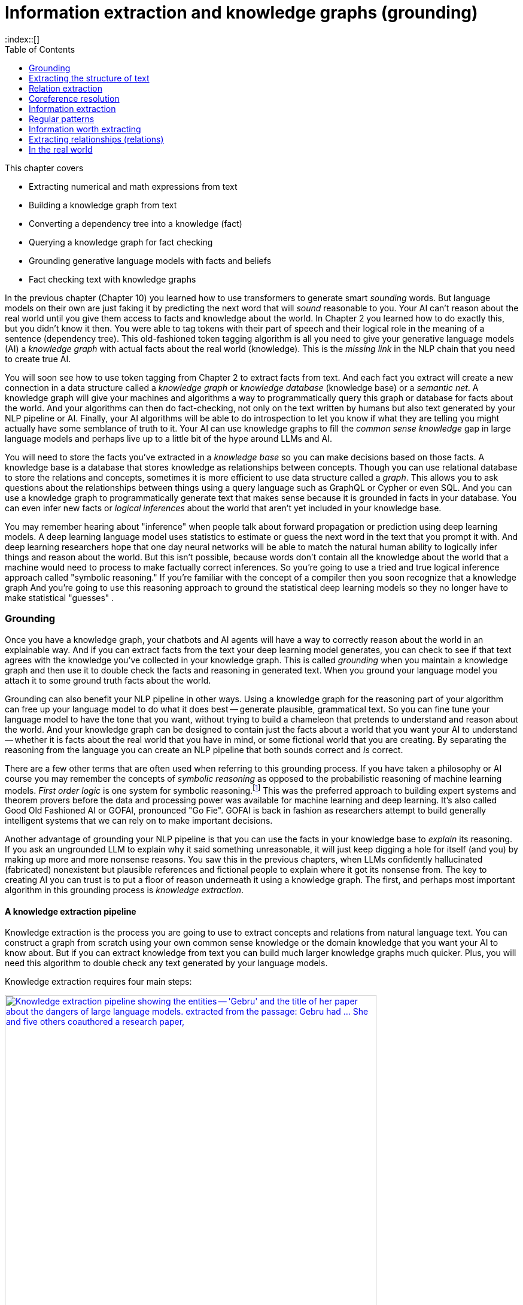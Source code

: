= Information extraction and knowledge graphs (grounding)
:chapter: 11
:part: 3
:sectnumoffset: 1
:secnums:
:imagesdir: .
:xrefstyle: short
:figure-caption: Figure {chapter}.
:listing-caption: Listing {chapter}.
:table-caption: Table {chapter}.
:leveloffset: 1
:stem: latexmath
// :icons!:
:toc:
:source-highlighter: coderay
:bibliography-database: dl4nlp.bib
:bibliography-style: ieee
:index::[]

This chapter covers

//// 
TODO:
* [ ] Read TDS tutorial with code on knowledge extraction  - must have GPU on to use the large/accurate BLINK model - footnote:[(https://towardsdatascience.com/from-text-to-knowledge-the-information-extraction-pipeline-b65e7e30273e)] 
* [ ] An NLP pipeline that can extract scientific knowledge from unstructured text (journal articles) and store it in a knowledge graph footnote:["Generating Knowledge Graphs by Employing Natural Language Processing and Machine Learning Techniques within the Scholarly Domain" by Danilo Dess et al. 2020 (https://arxiv.org/pdf/2011.01103.pdf)]
- [ ] Notebook on info extraction with spacy. footnote:[SpaCy information extraction (https://github.com/tomasonjo/blogs/blob/master/ie_pipeline/SpaCy_informationextraction.ipynb)]
* [ ] REBEL annotates text with entity and relation tags which can be parsed to create entity-relation triples.footnote:["REBEL: Relation Extraction By End-to-end Language generation" by Pere-Lluis Huguet Cabot, Roberto Navigli 2021, paper with code (https://paperswithcode.com/paper/rebel-relation-extraction-by-end-to-end)]

* [ ] Build a knowledge graph from text with REBEL, BART and WikiText: footnote:[Medium article (https://medium.com/nlplanet/building-a-knowledge-base-from-texts-a-full-practical-example-8dbbffb912fa)]
* "Rational" thinking (thinking slow) can sometime undermine our prosocial instinct (thinking fast) to cooperate with others in zero-sum one-shot games footnote:["Intuition, deliberation, and the evolution of cooperation" by Adam Beara, David G. Rand 2015 (https://www.pnas.org/doi/pdf/10.1073/pnas.1517780113)]
* footnote:["KG-BART: Knowledge Graph-Augmented BART for Generative Commonsense Reasoning" by Ye Liu et al. (https://ojs.aaai.org/index.php/AAAI/article/view/16796/16603)]
* footnote:[visualization of linked entities in the wikitext-2 dataset with entities from wikidata (https://rloganiv.github.io/linked-wikitext-2/#/explore)]

## DONE
* footnote:["Generating Knowledge Graphs by Employing Natural Language Processing and Machine Learning Techniques within the Scholarly Domain" by Danilo Dess et al. 2020 (https://arxiv.org/pdf/2011.01103.pdf)]
* footnote:["Barack's Wife Hillary: Using Knowledge Graphs for Fact-Aware Language Modeling Robert L. Logan IV" (https://arxiv.org/pdf/1906.07241)]
* footnote:["Entity Linking from Joint Encoding ..." code (https://github.com/nitishgupta/neural-el)]


* footnote:[Admins, Mods, and Benevolent Dictators for Life: The Implicit Feudalism of Online Communities 2021 by Nathan Schneider (https://files.osf.io/v1/resources/sf432/providers/osfstorage/5ff89882e80d370172a5785a?action=download&direct&version=7)]

* Build a knowledge graph from text with REBEL, BART and WikiText. footnote:[Medium article (https://medium.com/nlplanet/building-a-knowledge-base-from-texts-a-full-practical-example-8dbbffb912fa)]
* footnote:[Stanford 2021 Knowlege Graph Course videos by Vinay (https://www.youtube.com/playlist?list=PLDhh0lALedc5paY4N3NRZ3j_ui9foL7Qc)]
* footnote:[Stanford 2021 Knowlege Graph Course videos by Vinay (http://www.web.stanford.edu/~vinayc/kg/notes/How_Do_Users_Interact_With_a_Knowledge_Graph.html)]
* footnote:[recent tutorial on Towards Data Science (https://12ft.io/proxy?&q=https%3A%2F%2Ftowardsdatascience.com%2Fnlp-with-python-knowledge-graph-12b93146a458)]
* footnote:[Knowledge Representation Learning python library with state of the art performance on academic benchmarks - OpenKE Python package (https://github.com/thunlp/OpenKE)]
* footnote:[Alfonso Farruggia blog on creating knowledge graph (https://12ft.io/proxy?&q=https%3A%2F%2Falfarruggia.medium.com%2Fhow-to-generate-a-knowledge-graph-from-plain-text-in-few-steps-42f3a639155f)]
* ElasticSearch and OpenSearch now support embedding vector search with vector fields (vector store) footnote:[Augmenting elastic search with text embeddings for Stack Overflow article search (https://github.com/jtibshirani/text-embeddings)]
* An NLP pipeline that can extract scientific knowledge from unstructured text (journal articles) and store it in a knowledge graph footnote:["Generating Knowledge Graphs by Employing Natural Language Processing and Machine Learning Techniques within the Scholarly Domain" by Danilo Dess et al. 2020 (https://arxiv.org/pdf/2011.01103.pdf)]
* "Rational" thinking (thinking slow) can sometime undermine our prosocial instinct (thinking fast) to cooperate with others in zero-sum one-shot games footnote:["Intuition, deliberation, and the evolution of cooperation" by Adam Beara, David G. Rand 2015 (https://www.pnas.org/doi/pdf/10.1073/pnas.1517780113)]
* footnote:["Generating Knowledge Graphs by Employing Natural Language Processing and Machine Learning Techniques within the Scholarly Domain" by Danilo Dess et al. 2020 (https://arxiv.org/pdf/2011.01103.pdf)]
* footnote:["KG-BART: Knowledge Graph-Augmented BART for Generative Commonsense Reasoning" by Ye Liu et al. (https://ojs.aaai.org/index.php/AAAI/article/view/16796/16603)]
* footnote:["Barack's Wife Hillary: Using Knowledge Graphs for Fact-Aware Language Modeling Robert L. Logan IV" (https://arxiv.org/pdf/1906.07241)]
* footnote:["Entity Linking from Joint Encoding ..." code (https://github.com/nitishgupta/neural-el)]
* footnote:[visualization of linked entities in the wikitext-2 dataset with entities from wikidata (https://rloganiv.github.io/linked-wikitext-2/#/explore)]
* open source conversational LLM that runs on your laptop: footnote:[GPT4All git repo (https://github.com/nomic-ai/gpt4all)]
* footnote:[Admins, Mods, and Benevolent Dictators for Life: The Implicit Feudalism of Online Communities 2021 by Nathan Schneider (https://files.osf.io/v1/resources/sf432/providers/osfstorage/5ff89882e80d370172a5785a?action=download&direct&version=7)]
////

////
Dependency parsing and Constituency parsing
    # Brief intro, and why did it come up
    # Current benchmarks and baselines
    # Why is it important and what are the practical applications (Relation extraction, semantic parsing)
    # Rule based algorithms 
    # Why neural networks are much better at it?
    # Current state of the art methods and the available open source platforms 

# Discourse parsing
    # Sense making


# Relation extraction

# Discourse segmentation
# Semantic parsing using AST and Discourse
# Coreference resolution
////

* Extracting numerical and math expressions from text
* Building a knowledge graph from text
* Converting a dependency tree into a knowledge (fact)
* Querying a knowledge graph for fact checking
* Grounding generative language models with facts and beliefs
* Fact checking text with knowledge graphs 

In the previous chapter (Chapter 10) you learned how to use transformers to generate smart _sounding_ words.
But language models on their own are just faking it by predicting the next word that will _sound_ reasonable to you.
Your AI can't reason about the real world until you give them access to facts and knowledge about the world. 
In Chapter 2 you learned how to do exactly this, but you didn't know it then.
You were able to tag tokens with their part of speech and their logical role in the meaning of a sentence (dependency tree).
This old-fashioned token tagging algorithm is all you need to give your generative language models (AI) a _knowledge graph_ with actual facts about the real world (knowledge).
This is the _missing link_ in the NLP chain that you need to create true AI.

You will soon see how to use token tagging from Chapter 2 to extract facts from text.
And each fact you extract will create a new connection in a data structure called a _knowledge graph_ or _knowledge database_ (knowledge base) or a _semantic net_.
A knowledge graph will give your machines and algorithms a way to programmatically query this graph or database for facts about the world.
And your algorithms can then do fact-checking, not only on the text written by humans but also text generated by your NLP pipeline or AI.
Finally, your AI algorithms will be able to do introspection to let you know if what they are telling you might actually have some semblance of truth to it.
Your AI can use knowledge graphs to fill the _common sense knowledge_ gap in large language models and perhaps live up to a little bit of the hype around LLMs and AI.

You will need to store the facts you've extracted in a _knowledge base_ so you can make decisions based on those facts.
A knowledge base is a database that stores knowledge as relationships between concepts.
Though you can use relational database to store the relations and concepts, sometimes it is more efficient to use data structure called a _graph_.
This allows you to ask questions about the relationships between things using a query language such as GraphQL or Cypher or even SQL.
And you can use a knowledge graph to programmatically generate text that makes sense because it is grounded in facts in your database.
You can even infer new facts or _logical inferences_ about the world that aren't yet included in your knowledge base.

You may remember hearing about "inference" when people talk about forward propagation or prediction using deep learning models.
A deep learning language model uses statistics to estimate or guess the next word in the text that you prompt it with.
And deep learning researchers hope that one day neural networks will be able to match the natural human ability to logically infer things and reason about the world.
But this isn't possible, because words don't contain all the knowledge about the world that a machine would need to process to make factually correct inferences.
So you're going to use a tried and true logical inference approach called "symbolic reasoning."
If you're familiar with the concept of a compiler then you soon recognize that a knowledge graph 
And you're going to use this reasoning approach to ground the statistical deep learning models so they no longer have to make statistical "guesses" .

== Grounding

Once you have a knowledge graph, your chatbots and AI agents will have a way to correctly reason about the world in an explainable way.
And if you can extract facts from the text your deep learning model generates, you can check to see if that text agrees with the knowledge you've collected in your knowledge graph.
This is called _grounding_  when you maintain a knowledge graph and then use it to double check the facts and reasoning in generated text.
When you ground your language model you attach it to some ground truth facts about the world.

Grounding can also benefit your NLP pipeline in other ways. 
Using a knowledge graph for the reasoning part of your algorithm can free up your language model to do what it does best -- generate plausible, grammatical text.
So you can fine tune your language model to have the tone that you want, without trying to build a chameleon that pretends to understand and reason about the world.
And your knowledge graph can be designed to contain just the facts about a world that you want your AI to understand -- whether it is facts about the real world that you have in mind, or some fictional world that you are creating.
By separating the reasoning from the language you can create an NLP pipeline that both sounds correct and _is_ correct.

There are a few other terms that are often used when referring to this grounding process.
If you have taken a philosophy or AI course you may remember the concepts of _symbolic reasoning_ as opposed to the probabilistic reasoning of machine learning models.
_First order logic_ is one system for symbolic reasoning.footnote:[Wikipedia article "Symbolic AI" (https://en.wikipedia.org/wiki/Symbolic_artificial_intelligence)]
This was the preferred approach to building expert systems and theorem provers before the data and processing power was available for machine learning and deep learning. 
It's also called Good Old Fashioned AI or GOFAI, pronounced "Go Fie".
GOFAI is back in fashion as researchers attempt to build generally intelligent systems that we can rely on to make important decisions.

Another advantage of grounding your NLP pipeline is that you can use the facts in your knowledge base to _explain_ its reasoning.
If you ask an ungrounded LLM to explain why it said something unreasonable, it will just keep digging a hole for itself (and you) by making up more and more nonsense reasons.
You saw this in the previous chapters, when LLMs confidently hallucinated (fabricated) nonexistent but plausible references and fictional people to explain where it got its nonsense from.
The key to creating AI you can trust is to put a floor of reason underneath it using a knowledge graph.
The first, and perhaps most important algorithm in this grounding process is _knowledge extraction_.

=== A knowledge extraction pipeline

Knowledge extraction is the process you are going to use to extract concepts and relations from natural language text.
You can construct a graph from scratch using your own common sense knowledge or the domain knowledge that you want your AI to know about.
But if you can extract knowledge from text you can build much larger knowledge graphs much quicker.
Plus, you will need this algorithm to double check any text generated by your language models.

Knowledge extraction requires four main steps:

.Four stages of knowledge extraction
image::../images/ch11/knowledge-graph-extraction.drawio.png["Knowledge extraction pipeline showing the entities -- 'Gebru' and the title of her paper about the dangers of large language models. extracted from the passage: Gebru had ... She and five others coauthored a research paper, "On the Dangers of Stochastic Parrots: Can Language Models Be Too Big?'", width=85%, link="../images/ch11/knowledge-graph-extraction.drawio.png"]

Fortunately the spaCy language models include the building blocks for knowledge extraction: named entity recognition, coreference resolution, and relation extraction.
You only need to know how to combine the results of each of these steps to connect the pieces together.
In this first example you will get to see the output at each stage of the process.
This can help you see some of the mistakes that are common so you can think about how you might design a system to deal with these mistakes.

To learn a little about a thought leader in AI Ethics you can download the Wikipedia article about Timnit Gebru.

[source,python]
----
>>> from nlpia2 import wikipedia as wiki
>>> page = wiki.page('Timnit Gebru')
>>> text = page.content
>>> text[:66]
'Timnit Gebru (Amharic: ትምኒት ገብሩ; born 13 May 1983) is an Ethiopian'
----

Have you heard of Timnit Gebru before?
She's famous among people in your area of interest and she's written several influential papers:

[source,python]
----
>>> i1 = text.index('Stochastic')
>>> text[i1:i1+51]
'Stochastic Parrots: Can Language Models Be Too Big?'
----

That's a pretty interesting research paper title.
It certainly seems like something her bosses would be interested in publishing.
Now run the spacy language model on this article to see if it is able to recognize Timnit Gebru as a named entity.

// FIXME: nlpia2.spacy_pipes
[source,python]
----
>>> from nlpia2.spacy_pipes import nlp_df
>>> nlpsm = load('en_core_web_sm')
>>> df = nlp_df(text, nlp=nlpsm)
         Token    POS Dependent Entity KB_ID
0        Timnit  PROPN  compound    ORG      
1         Gebru  PROPN     nsubj    ORG      
2             (  PUNCT     punct             
3       Amharic  PROPN     appos             
4             :  PUNCT     punct             
...         ...    ...       ...    ...   ...
3271     Timnit  PROPN  compound    ORG      
3272      Gebru  PROPN      pobj    ORG      
3273         at    ADP      prep             
3274  Wikimedia  PROPN  compound    ORG      
3275    Commons  PROPN      pobj    ORG  
----

So it found Gebru and several other named entities.
But it classified them incorrectly

[source,python]
----
>>> from nlpia2.spacy_pipes import nlp_df
>>> nlp = load('en_core_web_lg'
>>> df = nlp_df(text, nlp=nlp)
>>> df
          Token    POS Dependent  Entity KB_ID
0        Timnit  PROPN  compound  PERSON      
1         Gebru  PROPN     nsubj  PERSON      
2             (  PUNCT     punct              
3       Amharic  PROPN     appos    NORP   # <1> 
4             :  PUNCT     punct              
...         ...    ...       ...     ...   ...
3271     Timnit  PROPN  compound  PERSON      
3272      Gebru  PROPN      pobj  PERSON      
3273         at    ADP      prep              
3274  Wikimedia  PROPN  compound     ORG      
3275    Commons  PROPN      pobj     ORG
----
<1> What is NORP?

Can you see the coreferences to "Timnit Gebru" in this sentence about that paper and her bosses:

[source,python]
----
>>> i0 = text.index('Gebru had')
>>> text[i0:i0+171]
'Gebru had determined that publishing research papers
 was more effective at bringing forth the ethical change 
 she was focused on than pressing her superiors in the company.'
----

How does a SpaCy do with extracting named entities like Timnit Gebru?

[source,python]
----
>>> import spacy, coreferee
>>> nlptrf = spacy.load('en_coreference_web_trf')
>>> gebru_she = text[i0:i1]
>>> text_gebru = text[i0:i1]
>>> doc_gebru = nlp(text_gebru)
>>> doc_gebru
Gebru had determined that publishing research papers was more effective at bringing forth the ethical change she was focused on than pressing her superiors in the company. She and five others coauthored a research paper, "On the Dangers of Stochastic Parrots: Can Language Models Be Too Big?"
>>> doc_gebru.spans
{'coref_clusters_1': [Gebru had, she was, her superiors, She and]}

----

The first step in extracting knowledge about some__thing__ is to find the _things_ that you want to know about.
The most import things in natural language text are the names of people, places, and things.
In linguistics named things are called "named entities."
SpaCy's knowledge extraction pipeline assumes that you want to work with named entites.
The 'ents' attribute on a doc object contains a list of all those named entities.

[source,python]
----
>>> doc = nlp(text)
>>> doc.ents[:6]  # <1>
(Timnit Gebru, Amharic, 13, May 1983, Ethiopian, Black in AI)
----
<1> Get the first 6 named entities in the Wikipedia article.

The spaCy part of speech (POS) tagger tags tokens with their part of speech.
In English grammar people, places and __things__ are labeled with the part of speech "noun."
Another word for things or nouns in natural language processing is "entities."
If a noun refers to a particular person, place or thing in the real world it is called a "proper noun" or a "named entity."
These are the things you need for the nodes in your knowledge graph.
And the part of speech tag for relations is a _verb_.
The verb tokens will be used to connect the named entities to each other as the edges in your knowledge graph.

So this will usually be the first algorithm in your pipeline, the SpaCy language model that tokenizes your text and tags each token with the linguistic features you need for knowledge extraction.
And the most recent version of spaCy include several tools for knowledge extraction.

[source,python]
----
>>> from nlpia2.spacy_pipes import nlp_df, load
----

[source,python]
----
>>> df.loc['On':'?']
              POS Dependent       Entity KB_ID
Token                                         
On            ADP      prep                   
the           DET       det  WORK_OF_ART      
Dangers      NOUN      pobj  WORK_OF_ART      
of            ADP      prep  WORK_OF_ART      
Stochastic  PROPN  compound  WORK_OF_ART      
Parrots     PROPN      pobj  WORK_OF_ART      
:           PUNCT     punct  WORK_OF_ART      
Can           AUX       aux  WORK_OF_ART      
Language     NOUN  compound  WORK_OF_ART      
Models       NOUN     nsubj  WORK_OF_ART      
Be            AUX     advcl  WORK_OF_ART      
Too           ADV    advmod  WORK_OF_ART      
Big           ADJ     acomp  WORK_OF_ART      
?           PUNCT     punct  
----

[source,python]
----
>>> tags = []
>>> for tok in doc:
...     tags.append(dict(token=tok.text, pos=tok.pos_, dep=tok.dep_))
...     tags[-1].update({f'child{i}': c.text for (i, c) in enumerate(tok.children)})
...
>>> df = pd.DataFrame(tags).set_index('token').fillna('')
>>> df.head()
              pos       dep child0 child1 child2 child3 child4 child5 child6 child7
token                                                                              
Gebru       PROPN     nsubj                                                        
had           AUX       aux                                                        
determined   VERB      ROOT  Gebru    had    was      .                            
that        SCONJ      mark                                                        
publishing   VERB  compound                                                        
>>> df.tail(11)
              pos       dep      child0 child1 child2  child3 child4 child5 child6 child7
token                                                                                    
Stochastic  PROPN  compound                                                              
Parrots     PROPN      pobj  Stochastic                                                  
:           PUNCT     punct                                                              
Can           AUX       aux                                                              
Language     NOUN  compound                                                              
Models       NOUN     nsubj    Language                                                  
Be            AUX     ccomp          On      :    Can  Models    Too    Big      ?      "
Too           ADV    advmod                                                              
Big           ADJ     acomp                                                              
?           PUNCT     punct                                                              
"           PUNCT     punct 
----

SpaCy keeps track of the named entities in the `ents` attribute of a Doc object.
Unfortunately it only finds 3 names entities, and skips a word in Gebru's paper title.

[source,python]
----                                                                   
>>> doc.ents
(Gebru,
 five,
 the Dangers of Stochastic Parrots: Can Language Models Be Too Big)
>>> doc
Gebru had determined that publishing research papers ...
"On the Dangers of Stochastic Parrots: Can Language Models Be Too Big?"
----

[source,python]
----
>>> from nlpia2.spacy_language_model import nlp
>>> import pandas as pd
>>> text = "Gebru was unethically fired from her Ethical AI team."
>>> doc = nlp(text)
>>> tags = []
... for tok in doc:
...     tags.append(dict(text=tok.text, pos=tok.pos_, dep=tok.dep_))
...     tags[-1].update({f'child_{i}': c.text for (i, c) in enumerate(tok.children)})
...
>>> df =
>>> df = pd.DataFrame(tags)
>>> df
     text    pos       dep child_0 child_1 child_2
0     Dr.  PROPN  compound     NaN     NaN     NaN
1    Kate  PROPN  compound     NaN     NaN     NaN
2   Moore  PROPN     nsubj     Dr.    Kate     NaN
3      is    AUX      ROOT   Moore  expert       .
4      an    DET       det     NaN     NaN     NaN
5      AI  PROPN  compound     NaN     NaN     NaN
6  Ethics  PROPN  compound      AI     NaN     NaN
7  expert   NOUN      attr      an  Ethics     NaN
8       .  PUNCT     punct     NaN     NaN     NaN
----

So you need to identify all the nouns in your 

You'd like your machine to extract pieces of information and facts from text so it can know a little bit about what a user is saying.
For example, imagine a user says "Remind me to read aiindex.org on Monday."
You'd like that statement to trigger a calendar entry or alarm for the next Monday after the current date.
Easier said than done.

To trigger correct actions with natural language you need something like an NLU pipeline or parser that is a little less fuzzy than a transformer or large language model.
You need to know that "me" represents a particular kind of _named entity_: a person.
Named entities are natural language terms or n-grams that refer to a particular thing in the real world, such as a person, place or thing.
Sound familiar?
In English grammar, the _part of speech_ (POS) for a person, place or thing is "noun".
So you'll see that the POS tag that SpaCy associates with the tokens for a named entity is "NOUN".
And the SpaCy package knows how to recognize the relationships (dependencies) between words and phrases.
Once you have a _dependency tree_ of the hierarchy of grammatical relationships between words you have a way to process the logical meaning of a sentence. 

And the chatbot should know that it can expand or _resolve_ that word by replacing it with that person's username or other identifying information.
You'd also need your chatbot to recognize that "aiindex.org" is an abbreviated URL, which is a named entity - a name of a specific instance of something, like a website or company.
And you need to know that a normalized spelling of this particular kind of named entity might be "http://aiindex.org", "https://aiindex.org", or maybe even "https://www.aiindex.org".
Likewise, you need your chatbot to recognize that Monday is one of the days of the week (another kind of named entity called an "event") and be able to find it on the calendar.

For the chatbot to respond properly to that simple request, you also need it to extract the relation between the named entity "me" and the command "remind."
You'd even need to recognize the implied subject of the sentence, "you", referring to the chatbot, another person named entity.
And you need to teach the chatbot that reminders happen in the future, so it should find the soonest upcoming Monday to create the reminder.

A typical sentence may contain several named entities of various types, such as geographic entities, organizations, people, political entities, times (including dates), artifacts, events, and natural phenomena.
And a sentence can contain several relations, too -- facts about the relationship between the named entities in the sentence.

=== A knowledge base

Besides just extracting information from the text of a user statement, you can also use information extraction to help your chatbot train itself!
If you have your chatbot run information extraction on a large corpus, such as Wikipedia, that corpus will produce facts about the world that can inform future chatbot behaviors and replies.
Some chatbots record all the information they extract (from offline reading-assignment "homework") in a knowledge base.
That knowledge base can later be queried to help your chatbot make informed decisions or inferences about the world.

Chatbots can also store knowledge about the current user "session" or conversation.
Knowledge that is relevant only to the current conversation is called "context."
This contextual knowledge can be stored in the same global knowledge base that supports the chatbot, or it can be stored in a separate knowledge base.
Commercial chatbot APIs, such as IBM's Watson or Amazon's Lex, typically store context separate from the global knowledge base of facts that it uses to support conversations with all the other users.

Context can include facts about the user, the chatroom or channel, or the weather and news for that moment in time.
Context can even include the changing state of the chatbot itself, based on the conversation.
A smart chatbot keeps track of self-knowledge or subjective knowledge with the same gusto that it manages objective knowledge.
An example of self-knowledge is the history of all the things the chatbot has already said to someone, such as the questions it has already asked of the user. That way it won't repeat itself.

So that's the goal for this chapter, teaching your bot to understand what it reads.
And you'll put that understanding into a flexible data structure designed to store knowledge.
Then your bot can use that knowledge to make decisions and say smart stuff about the world.

In addition to the simple task of recognizing numbers and dates in text, you'd like your bot to be able to extract more general information about the world.
And you'd like it to do this on its own, rather than having you "program" everything you know about the world into it.
For example, you'd like it to be able to learn from natural language documents such as this sentence from Wikipedia:

_In 1983, Stanislav Petrov, a lieutenant colonel of the Soviet Air Defense Forces, saved the world from nuclear war._

If you were to take notes in a history class after reading or hearing something like that, you'd probably paraphrase things and create connections in your brain between concepts or words.
You might reduce it to a piece of knowledge, that thing that you "got out of it."
You'd like your bot to do the same thing.
You'd like it to "take note" of whatever it learns, such as the fact or knowledge that Stanislav Petrov was a lieutenant colonel.
This could be stored in a data structure something like this:

[source,python]
----
('Stanislav Petrov', 'is-a', 'lieutenant colonel')
----

This is an example of two named entity nodes ('Stanislav Petrov' and 'lieutenant colonel') and a relation or connection ('is a') between them in a knowledge graph or knowledge base.
When a relationship like this is stored in a form that complies with the RDF standard (relation description format) for knowledge graphs, it's referred to as an RDF triplet.
Historically these RDF triplets were stored in XML files, but they can be stored in any file format or database that can hold a graph of triplets in the form of `(subject, relation, object)`.

A collection of these triplets is a knowledge graph.
This is also sometimes called an ontology by linguists because it is storing structured information about words.
But when the graph is intended to represent facts about the world rather than merely words, it is referred to as a knowledge graph or knowledge base.
Figure 11.1 is a graphic representation of the knowledge graph you'd like to extract from a sentence like that.

.Stanislav knowledge graph
image::../images/ch11/Stanislav-Knowledge-Graph.png[Stanislav Knowledge Graph showing 'is-a' and 'is-famous-for' relations extracted, width=80%, link="../images/ch11/Stanislav-Knowledge-Graph.png"]

The red edge and node in this knowledge graph represent a fact that could not be directly extracted from the statement about Stanislav.
But this fact that "lieutenant colonel" is a military rank could be inferred from the fact that the title of a person who is a member of a military organization is a military rank.
This logical operation of deriving facts from a knowledge graph is called knowledge graph _inference_.
It can also be called querying a knowledge base, analogous to querying a relational database.

For this particular inference or query about Stanislov's military ranks, your knowledge graph would have to already contain facts about militaries and military ranks.
It might even help if the knowledge base had facts about the titles of people and how people relate to occupations (jobs).
Perhaps you can see now how a base of knowledge helps a machine understand more about a statement than it could without that knowledge.
Without this base of knowledge, many of the facts in a simple statement like this will be "over the head" of your chatbot.
You might even say that questions about occupational rank would be "above the pay grade" of a bot that only knew how to classify documents according to randomly allocated topics. (See Chapter 4 if you've forgotten about how random topic allocation can be.)

It may not be obvious how big a deal this is, but it is a _BIG_ deal.
If you've ever interacted with a chatbot that doesn't understand "which way is up", literally, you'd understand.
One of the most daunting challenges in AI research is the challenge of compiling and efficiently querying a knowledge graph of common sense knowledge.
We take commonsense knowledge for granted in our everyday conversations.

Humans start acquiring much of their common sense knowledge even before they acquire language skill.
We don't spend our childhood writing about how a day begins with light and sleep usually follows sunset.
And we don't edit Wikipedia articles about how an empty belly should only be filled with food rather than dirt or rocks.
This makes it hard for machines to find a corpus of common sense knowledge to read and learn from.
No common-sense knowledge Wikipedia articles exist for your bot to do information extraction on.
And some of that knowledge is instinct, hard-coded into our DNA.footnote:[There are hard-coded common-sense knowledge bases out there for you to build on. Google Scholar is your friend in this knowledge graph search.]

All kinds of factual relationships exist between things and people, such as "kind-of", "is-used-for", "has-a", "is-famous-for", "was-born", and "has-profession."
NELL, the Carnegie Mellon Never Ending Language Learning bot is focused almost entirely on the task of extracting information about the `'kind-of'` relationship.

Most knowledge bases normalize the strings that define these relationships, so that "kind of" and "type of" would be assigned a normalized string or ID to represent that particular relation.
And some knowledge bases also normalize the nouns representing the objects in a knowledge base.
So the bigram "Stanislav Petrov" might be assigned a particular ID.
Synonyms for "Stanislav Petrov", like "S. Petrov" and "Lt Col Petrov", would also be assigned to that same ID, if the NLP pipeline suspected they referred to the same person.

A knowledge base can be used to build a practical type of chatbot called a _question-answering system_ (QA system).
Many customer service chatbots, including university TA bots, rely on knowledge bases to generate their replies.footnote:[2016, AI Teaching Assistant at GaTech: http://www.news.gatech.edu/2016/05/09/artificial-intelligence-course-creates-ai-teaching-assistant]
Question-answering systems are great for helping humans find factual information, which frees up human brains to do the things they're better at, such as attempting to generalize from those facts.
Humans are bad at remembering facts accurately but good at finding connections and patterns between those facts, something machines have yet to master.
We talk more about question-answering chatbots in the next chapter.

=== A large knowledge graph

If you've ever heard of a "mind map" they can give a pretty good mental model of what knowledge graphs are: connections between concepts in your mind.
To give you a more concrete mental model of the concept of knowledge graphs you probably want to explore the oldest public knowledge graph on the web: NELL.
This is one small portion of the latest NELL knowledge graph, the first 150 entities out of about three million:

.First few entities in the NELL knowledge graph
image::../images/ch11/kg_150_biotech_company.graphviz.png[A network diagram of the first 150 entities in the NELL knowledge graph. The dataset starts with a biotech company named , width=85%, link="../images/ch11/kg_150_biotech_company.graphviz.png"]


The NLPiA2 Python package has several utilities for making the NELL knowledge graph a bit easier to wrap your head around.
Later in the chapter, you'll see the details about how these work so you can prettify whatever knowledge graph you are working with.

// FIXME: graph_plots.__main__ goes here

// 0. describe NELLs columns
// 1. optionally show what NELL df looks like
// 2. reduce columns to only first 3 or 4
// 3. simplify_*()
// 4. 
[source,python]
----
>>> import pandas as pd
>>> pd.options.display.max_colwidth = 20
>>> from nlpia2.nell import read_nell_tsv, simplify_names
>>> df = read_nell_tsv(nrows=1000)
>>> df[df.columns[:4]].head()
                entity            relation                value iteration
0  concept:biotechc...     generalizations  concept:biotechc...      1103
1  concept:company:...  concept:companyceo  concept:ceo:lesl...      1115
2  concept:company:...     generalizations  concept:retailstore      1097
3  concept:company:...     generalizations      concept:company      1104
4  concept:biotechc...     generalizations  concept:biotechc...      1095
----

The entity names are very precise and well-defined within a hierarchy, like paths for a file or name-spaced variable names in Python.
All of the entity and value names start with "concept:" so you can strip that from your name strings to make the data a bit easier to work with.
To simplify things further, you can eliminate the namespacing hierarchy and focus on just the last name in the hierarchy.

[source,python]
----
>>> pd.options.display.max_colwidth = 40
>>> df['entity'].str.split(':').str[1:].str.join(':')
0        biotechcompany:aspect_medical_systems
1                       company:limited_brands
2                       company:limited_brands
3                       company:limited_brands
4                biotechcompany:calavo_growers
                        ...
>>> df['entity'].str.split(':').str[-1]
0        aspect_medical_systems
1                limited_brands
2                limited_brands
3                limited_brands
4                calavo_growers
                 ...           
----

The `nlpia2.nell` module simplifies the names of things even further.
This makes it easier to navigate the knowledge graph in a network diagram.
Otherwise, the names of entities can fill up the width of the plot and crowd each other out.

[source,python]
----
>>> df = simplify_names(df)  # <1>
>>> df[df.columns[[0, 1, 2, 4]]].head()
                   entity relation           value   prob
0  aspect_medical_systems     is_a  biotechcompany  0.924
1          limited_brands      ceo   leslie_wexner  0.938
2          limited_brands     is_a     retailstore  0.990
3          limited_brands     is_a         company  1.000
4          calavo_growers     is_a  biotechcompany  0.983
----
<1> Uses the `str.replace()` method to shorten the names of the entities, relations, and values

NELL scrapes text from Twitter, so the spelling and wording of facts can be quite varied.
In NELL the names of entities, relations and objects have been normalized by lowercasing them and removing all punctuation like apostrophes and hyphens.
Only proper names are allowed to retain their spaces, to help distinguish between names that contain spaces and those that are smashed together.
However, in NELL, just as in Word2vec token identifiers, proper names are joined with underscore ("\_") characters.

Entity and relation names are like variable names in Python.
You want to be able to query them like field names in a database, so they should not have ambiguous spellings. 
The original NELL dataset contains one row per triple (fact).
Triples can be read like a terse, well-defined sentence.
Knowledge triples describe a single isolated fact about the world.
They give you one piece of information about an entity (object) in the world.

As a minimum, a knowledge triple consists of an entity, relation and value.
The first element of a knowledge triple gives you the name of the entity that the fact is about.
The second column, "relation," contains the relationship to some other quality (adjective) or object (noun) in the world called its value.
A relation is usually a verb phrase that starts with or implies words like "is" or "has."
The third column, "value," contains an identifier for some quality of that relation.
The "value" is the object of the relationship and is a named entity just as the subject ("entity") of the triple is.

Because NELL crowdsources the curation of the knowledge base, you also have a probability or confidence value that you can use to make inferences on conflicting pieces of information. 
And NELL has 9 more columns of information about the fact.
It lists all the alternative phrases that were used to reference a particular entity, relation or value.
NELL also identifies the iteration (loop through Twitter) that the fact was created during.
The last column provides the source of the data - a list of all the texts that created the fact.

NELL contains facts about more than 800 unique relations and more than 2 million entities.
Because Twitter is mostly about people, places and businesses, it's a good knowledge base to use to augment a common sense knowledge base.
And it can be useful for doing fact-checking about famous people or businesses and places that are often the targets of misinformation campaigns.
There's even a "latitudelongitude" relation that you could use to verify any facts related to the location of things.

[source,python]
----
>>> islatlon = df['relation'] == 'latlon'
>>> df[islatlon].head()
               entity relation                 value
241          cheveron   latlon      40.4459,-79.9577
528        licancabur   latlon   -22.83333,-67.88333
1817             tacl   latlon     13.53333,37.48333
2967            okmok   latlon  53.448195,-168.15472
2975  redoubt_volcano   latlon   60.48528,-152.74306
----


== Extracting the structure of text
// SUM: Dependency parsing to create a sentence diagram and extract relations about the world.
In the previous section, you learned how to recognize and tag named entities in text.
Now you'll learn how to find relationships between these entities.
This can help your NLP pipeline "understand" more complex thoughts or ideas.
NLP researchers have identified two separate problems or models that can be used to identify how the words in a sentence work together to create meaning: _dependency parsing_ and _constituency parsing_.
_Dependency parsing_ will give your NLP pipelines the ability to diagram sentences like you learned to do in grammar school (elementary school).
And these tree data structures give your model a representation of the logic and grammar of a sentence.
This will help your bots become a bit smarter about how they interpret sentences and act on them.

But wait, you're probably wondering why sentence diagrams are so important.
After all, you've probably already forgotten how to create them yourself and have probably never used them in real life.
But that's only because you've internalized this model of the world.
We need to create that understanding in bots so they can be used to do the same things you do without thinking:

- Grammar checkers
- Spell checkers
- Writing coaches
- Translation
- Common sense understanding
- Intent recognition
- Virtual assistants
- Prosocial AI (social intelligence)

Basically, dependency parsing will help your NLP pipelines for all those applications mentioned in Chapter 1... better.
Have you noticed how chatbots like GPT-3 often fall on their face when it comes to understanding simple sentences or having a substantive conversation?
As soon as you start to ask them about the logic or reasoning of the words they are "saying" they stumble.
Chatbot developers and conversation designers get around this limitation by using rule-based chatbots for substantive conversations like therapy and teaching.
The open-ended neural network models like PalM and GPT-3 are only used when the user tries to talk about something that hasn't yet been programmed into it.
And the language models are trained with the objective of steering the conversation back to something that the bot knows about and has rules for.
Jakub Konrád and his teammates at CTU Prague won the $1M SocialBot prize in 2021 with this approach.footnote:["Alquist 4.0: Towards Social Intelligence Using Generative Models and Dialogue Personalization" (https://arxiv.org/pdf/2109.07968.pdf)]

// show example convo with Mitsuku

Dependency parsing, as the name suggests, relies on "dependencies" between the words in a sentence to extract information. 
"Dependencies" between two words could refer to their grammatical, phrasal, or any custom relations. 
But in the context of dependency parse trees, we refer to the grammatical relationships between word pairs of the sentence, one of them acting as the "head" and the other one the "dependent". 
There exists one word in the sentence which isn't dependent on any other word in the parse tree, and this word is called the ROOT.
There are 37 "dependent" relations that a word could possibly have, and these relations are adapted from the *Universal Stanford Dependencies system*.

// show dependency parse image

This technique can be really useful in rule-based information extraction, especially in chatbots. 
Consider the example we used earlier in this chapter: "Remind me to read aiindex.org on Monday." 
Running this sentence through a dependency parser reveals that the relationship between "read" and "aiindex.org" is "Direct Object" and that between "read" and "Monday" is "Prepositional Object". 
How is this information useful to us? 
Let us say the chatbot had to find out what exactly it needs to remind the user to read. 
Examining the "Direct Object" would reveal that it is "aiindex.org" that it needs to remind the user to study. 
Similarly, it can also infer that it needs to do this on Monday.

This way, all the chatbot needs to do to pinpoint the exact information it is looking for is to examine the dependencies between the words. 
This kind of a rule-based algorithm is surprisingly powerful for general tasks in chatbots and other word-processing apps.

=== Why is it important?

Like in the example we discussed before, dependency parsing can play a really useful role in any application that tries to extract organized information from text. 
The dependency trees can also be used to identify "Subject-Verb-Object" triplets using the "nsubj" and "dobj" tags of the ROOT word, and this task is also called *Relation Extraction*.
Sometimes, the dependency relations can be converted into semantic tags/labels between the words, and this task is called *Semantic Role labelling*.

=== Why neural networks are much better at it?

=== Current state of the art methods and the available open source platforms 
Dependency parsing: spaCy and Huggingface transformers have been the most popular libraries for Dependency parsing, though Allen AI's parser is also catching up with their performance. 
We will experiment with a few of them below:

[source,python]
----
>>> import spacy
>>> nlp = spacy.load("en_core_web_sm")
>>> sentence = "We will be learning NLP today!"
>>> print ("{:<15} | {:<8} | {:<15} | {:<30} | {:<20}".format('Token','Relation','Head', 'Children', 'Meaning'))
>>> print ("-" * 115)

>>> for token in doc:
...     # Print the token, dependency nature, head, all dependents of the token, and meaning of the dependency
...     print ("{:<15} | {:<8} | {:<15} | {:<30} | {:<20}"
...             .format(str(token.text), str(token.dep_), str(token.head.text), str([child for child in token.children]) , str(spacy.explain(token.dep_))[:17] ))

Token           | Relation | Head            | Children                       | Meaning             
-------------------------------------------------------------------------------------------------
We              | nsubj    | learning        | []                             | nominal subject     
will            | aux      | learning        | []                             | auxiliary           
be              | aux      | learning        | []                             | auxiliary           
learning        | ROOT     | learning        | [We, will, be, NLP, today, !]  | root                
NLP             | dobj     | learning        | []                             | direct object       
today           | npadvmod | learning        | []                             | noun phrase as ad
!               | punct    | learning        | []                             | punctuation  

----

You can see above that every token's relation, syntactic head, syntactic children, and the meaning of the relation are printed out. 
The token "learning" has been assigned the tag of "ROOT". 
This is because in our sentence, the word "learning" happens to be the main verb when you organize it into a Subject-Verb-Object triple. 
Such verbs are called the ROOT verb, and they are the only tokens which do not have a syntactic head. 
You can use this library to extract clauses by separating the subtrees attached to the root by the relation of "advcl" or "relcl". 
You can also use it to extract relation triplets by identifying the tokens with "nsubj", "ROOT", and "dobj" dependencies.


Constituency parsing: Berkeley Neural Parser and Stanza have been the go-to options for the extraction of constituency relations in text. 
Let us explore them below:

1) Berkeley Neural Parser:
This parser cannot be used on its own, and requires either spaCy or NLTK to load it along with their existing models. 
We will discuss its usage with spaCy as that is the recommended way.
.Download the necessary packages
[source,python]
----
>>> import benepar
>>> benepar.download('benepar_en3')
----

After downloading the packages, we can test it out with a sample sentence. 
But we will be adding benepar to spaCy's pipeline first.

[source,python]
----
>>> import spacy
>>> nlp = spacy.load("en_core_web_md")
>>> if spacy.__version__.startswith('2'):
...     nlp.add_pipe(benepar.BeneparComponent("benepar_en3"))
... else:
...     nlp.add_pipe("benepar", config={"model": "benepar_en3"})
>>> doc = nlp("Johnson was compelled to ask the EU for an extension of the deadline, which was granted")
>>> sent = list(doc.sents)[0]
>>> print(sent._.parse_string)
(S (NP (NNP Johnson)) (VP (VBD was) (VP (VBN compelled) (S (VP (TO to) (VP (VB ask) (NP (DT the) (NNP EU)) (PP (IN for) (NP (NP (DT an) (NN extension)) (PP (IN of) (NP (NP (DT the) (NN deadline)) (, ,) (SBAR (WHNP (WDT which)) (S (VP (VBD was) (VP (VBN granted)))))))))))))))
----

In the example above, we generated a parse string for the test sentence. The parse string includes various phrases and the POS tags of the tokens in the sentence. Some common tags you may notice in our parse string are NP ("Noun Phrase"), VP ("Verb Phrase"), S ("Sentence"), and PP ("Prepositional Phrase").
You can use this module to identify all the phrases in the sentence and use them in sentence simplification and/or summarization.

== Relation extraction
Relation extraction is the process of identifying connections between named entities in any text. 
Like Information extraction, it is classified into the categories closed and open.
In Closed relation extraction, the model extracts relations only from a given list of relation types. 
The advantages of this are that we can minimize the risk of getting untrue and bizarre relation labels between entities which makes us more confident about using them in real life. 
But the limitation is that it needs human labelers to come up with a list of relevant labels for every category of text, which as you can imagine, can get tedious and expensive.
In Open relation extraction, the model tries to come up with its own set of probable labels for the named entities in the text. 
This is suitable for processing large and generally unknown texts like Wikipedia articles and news entries. 

=== Current datasets and benchmarks
*1) TACRED*

The TAC Relation Extraction Dataset is a large scale dataset built with newswire and web text corpus. 
With over 100,000 examples, it covers 41 relation types which are organized into triplets. 
Over the past few years, efforts to address TACRED's limitations such as data quality and ambiguity in relation classes has given rise to datasets like Re-TACRED and DocRED.

*2) DocRED*

The Document Relation Extraction Dataset is the largest human-annotated dataset for document level relation extraction, where the model is required to go over multiple sentences in order to extract the relations between entities. 
Compiled using Wikidata and Wikipedia, this dataset is considered the de-facto benchmark for relation extraction methods along with TACRED due to its generalizability and size.

*3) SemEval Task-8 dataset*

The SemEval Task-8 dataset is a triplet extraction dataset with over 10,000 entries, each having one of 9 semantic relations between its entities. 
Though a much simpler dataset than TACRED and having only a few relation labels, this dataset is known for the quality of its sentence data and labels which is a big issue when it comes to TACRED, DocRED, and Re-TACRED.

=== Why is it important?
Relation extraction finds widespread application in finance and military, due to its significance in Information Extraction and Knowledge graph completion. 
Traditionally considered a triplet extraction task, relation extraction methods are now venturing beyond duplet and triplet relations and are finding extensive usage in medical industry in the form of drug combo extraction and hormone chain identification. 

=== Current state of the art methods and the available open source platforms 
Over the past few years, experiments with Deep Neural Networks have given strong results on triplet extraction and subsequently most of the research on the topic now follow neural methods. 
In this section, we will be discussing two recent neural relation extraction methods which have reported state of the art results on TACRED and DocRED.

*1) LUKE:*

TODO add description and code

*2) Typed entity markers*

The concept of Typed entity markers was developed as an improvement over LUKE and other neural relation extraction frameworks. 
In this method, typed markers are inserted before and after the entities in the text and fed into a multi-class classification model. 
Consider the example below:

Sentence:"John Smith works at Tangible AI"

Entities and their tags: John Smith (PERSON), Tangible AI (ORGANIZATION)

Sentence with typed entities: "^/PER/John Smith^ works at ^/ORG/Tangible AI^"

Following the example above, the sentence with typed entities is fed into the classification model with relations as its labels. 
As you may have guessed, NER is a necessary step before this process, for which we will be using spaCy as shown below:

[source,python]
----
>>> import spacy
>>> nlp = spacy.load("en_core_web_md")
>>> sent = "John Smith works at Tangible AI"
>>> doc = nlp(sent)
>>> entities = []
>>> for ent in doc.ents:
...     sent = sent.replace(ent.text, "^/" + ent.label_ + "/" + ent.text + "^")
>>> print(sent)
^/PER/John Smith^ works at ^/ORG/Tangible AI^

----

== Coreference resolution
Imagine you're running NER on a text, and you obtain the list of entities that the model has recognized. 
On closer inspection, you realize over half of them are duplicates because they're referring to the same terms! 
This is where *Coreference resolution* comes in handy because it identifies all the mentions of a noun in a sentence, helping us keep a track of all the pronouns and avoid multiple metions.

=== Current datasets and benchmarks 

*1) Ontonotes 5.0:*
This dataset is a compilation of various corpora of text(news, conversational telephone speech, weblogs, usenet newsgroups, broadcast, talk shows) with annotations of the named entities and noun phrases and their mentions. 
Available in three languages(English, Chinese, and Arabic), this dataset is the de facto benchmark for identifying coreferences in the industry.


*2) Winograd schema challenge:*
Consider this sentence- "The city councilmen refused the demonstrators a permit because they feared violence". 
Who does "they" in the sentence refer to? 
Our common sense tells us that it refers to the "city councilmen" and the answer seems to be easy for us, but this task of identifying mentions using common sense is surprisingly difficult for deep learning models. 
This task is called the Winograd schema challenge, also framed as "Commonsense reasoning" or "Commonsense inference" problem.

=== Why is it important?
Duplicate mentions is a big problem not only in *NER*, but *Relation extraction*, *Information extraction*, *Semantic parsing*, and many other tasks. 
Resolving all the pronouns saves the time and effort to extract the information associated with them. 

Moreover, it also helps us identify which entity or term is being talked about the most in a text, helping us assign importance to certain words over others. 
This technique has been experimented in *Topic modelling* and in constructing *knowledge graphs*.


=== Current state of the art methods and the available open source platforms 
1) spaCy and NeuralCoref

NeuralCoref 4.0 is currently the fastest entity resolver available open-source. 
It can be used as an extension to spaCy, as shown below: 

[source,python]
----
>>> import spacy
>>> nlp = spacy.load('en_core_web_md')
>>>
>>> import neuralcoref
>>> neuralcoref.add_to_pipe(nlp)
>>>
>>> doc = nlp(u'My sister has a dog. She loves him.')
>>>
>>> doc._.coref_clusters

----

On running the code above, you'll get a list of indices in an array. 
These are the indices of the words which the model identifies to be mentionings of the same noun phrases.


2) AllenNLP's Entity resolver

AllenNLP also provides a highly effective open source pipeline for Coreference resolution, though it is known to be much slower compared to NeuralCoref has a high memory requirement. 
Let us see how it works:

[source,python]
----
>>> from allennlp.predictors.predictor import Predictor
>>> import allennlp_models.tagging
>>>
>>> predictor = Predictor.from_path("https://storage.googleapis.com/allennlp-public-models/coref-spanbert-large-2021.03.10.tar.gz")
>>> predictor.predict(
    document="Paul Allen was born on January 21, 1953, in Seattle, Washington, to Kenneth Sam Allen and Edna Faye Allen. Allen attended Lakeside School, a private school in Seattle, where he befriended Bill Gates, two years younger, with whom he shared an enthusiasm for computers."
    )
>>>
----

== Information extraction

So you've learned that "information extraction" is converting unstructured text into structured information stored in a knowledge base or knowledge graph.
Information extraction is part of an area of research called natural language understanding (NLU), though that term is often used synonymously with natural language processing (NLP).

Information extraction and NLU is a different kind of learning than you may think of when researching data science.
It isn't only unsupervised learning; even the very "model" itself, the logic about how the world works, can be composed without human intervention.
Instead of giving your machine fish (facts), you're teaching it how to fish (extract information).
Nonetheless, machine learning techniques are often used to train the information extractor.

== Regular patterns

You need a pattern-matching algorithm that can identify sequences of characters or words that match the pattern so you can "extract" them from a longer string of text.
The easiest way to build such a pattern-matching algorithm is in Python, with a sequence of if/then statements that look for that symbol (a word or character) at each position of a string.
Say you wanted to find some common greeting words, such as "Hi", "Hello", and "Yo", at the beginning of a statement. You might do it something like this:

.Pattern hardcoded in Python
[source,python]
----
>>> def find_greeting(s):
...     """ Return greeting str (Hi, etc) if greeting pattern matches """
...     if s[0] == 'H':
...         if s[:3] in ['Hi', 'Hi ', 'Hi,', 'Hi!']:
...             return s[:2]
...         elif s[:6] in ['Hello', 'Hello ', 'Hello,', 'Hello!']:
...             return s[:5]
...     elif s[0] == 'Y':
...         if s[1] == 'o' and s[:3] in ['Yo', 'Yo,', 'Yo ', 'Yo!']:
...             return s[:2]
...     return None
----

And here's how it would work:

.Brittle pattern-matching example
[source,python]
----
>>> find_greeting('Hi Mr. Turing!')
'Hi'
>>> find_greeting('Hello, Rosa.')
'Hello'
>>> find_greeting("Yo, what's up?")
'Yo'
>>> find_greeting("Hello")
'Hello'
>>> print(find_greeting("hello"))
None
>>> print(find_greeting("HelloWorld"))
None
----

You can probably see how tedious programming a pattern matching algorithm this way would be.
And it's not even that good.
It's quite brittle, relying on precise spellings and capitalization and position characters in a string.
And it's tricky to specify all the "delimiters", such as punctuation, white space, or the beginnings and ends of strings (NULL characters) that are on either sides of words you're looking for.

You could probably come up with a way to allow you to specify different words or strings you want to look for without hard-coding them into Python expressions like this.
And you could even specify the delimiters in a separate function.
That would let you do some tokenization and iteration to find the occurrence of the words you're looking for anywhere in a string.
But that's a lot of work.

Fortunately that work has already been done!
A pattern-matching engine is integrated into most modern computer languages, including Python.
It's called regular expressions.
Regular expressions, such as string interpolation formatting expressions (for example, `"{:05d}".format(42)`), are a mini programming language unto themselves.
This language for pattern matching is called the regular expression language.
And Python has a regular expression interpreter (compiler and runner) in the standard library package `re`.
So let's use them to define your patterns instead of deeply nested Python `if` statements.

=== Regular expressions

Regular expressions are a strings written in a special computer language that you can use to specify algorithms.
Regular expressions are a lot more powerful, flexible, and concise than the equivalent Python you'd need to write to match patterns like this.
So regular expressions are the pattern definition language of choice for many NLP problems involving pattern matching.
This NLP application is an extension of their original use for compiling and interpreting formal languages (computer languages).

Regular expressions define a _finite state machine_ or FSM -- a tree of "if-then" decisions about a sequence of symbols, such as the `find_greeting()` function in listing 11.1.
The symbols in the sequence are passed into the decision tree of the FSM one symbol at a time.
A finite state machine that operates on a sequence of symbols such as ASCII character strings, or a sequence of English words, is called a _grammar_.
They can also be called _formal grammars_ to distinguish them from natural language grammar rules you learned in elementary school.

In computer science and mathematics, the word "grammar" refers to the set of rules that determine whether or a sequence of symbols is a valid member of a language, often called a computer language or formal language.
And a computer language, or formal language, is the set of all possible statements that would match the formal grammar that defines that language.
That's kind of a circular definition, but that's the way mathematics works sometimes.
You probably want to review appendix B if you aren't familiar with basic regular expression syntax and symbols such as `r'.\*'` and `r'a-z'`.

=== Information extraction as ML feature extraction

So you're back where you started in chapter 1, where we first mentioned regular expressions.
But didn't you switch from "grammar-based" NLP approaches at the end of chapter 1 in favor of machine learning and data-driven approaches?
Why return to hard-coded (manually composed) regular expressions and patterns?
Because your statistical or data-driven approach to NLP has limits.

You want your machine learning pipeline to be able to do some basic things, such as answer logical questions, or perform actions such as scheduling meetings based on NLP instructions.
And machine learning falls flat here.
You rarely have a labeled training set that covers the answers to all the questions people might ask in natural language.
Plus, as you'll see here, you can define a compact set of condition checks (a regular expression) to extract key bits of information from a natural language string.
And it can work for a broad range of problems.

Pattern matching (and regular expressions) continue to be the state-of-the art approach for information extraction (more commonly called _information retrieval_).
Even with machine learning approaches to natural language processing, you need to do feature engineering.
You need to create bags of words or "embeddings" of words to try to reduce the nearly infinite possibilities of meaning in natural language text into a vector that a machine can process easily.
Information extraction is just another form of machine learning feature extraction from unstructured natural language data, such as creating a bag of words, or doing PCA on that bag of words.
And these patterns and features are still employed in even the most advanced natural language machine learning pipelines such as Google's Assistant, Siri, Amazon Alexa, and other state-of-the-art "bots."

Information extraction is used to find statements and information that you might want your chatbot to have "on the tip of its tongue."
Information extraction can be accomplished beforehand to populate a knowledge base of facts.
Alternatively, the required statements and information can be found on-demand, when the chatbot is asked a question or a search engine is queried.
When a knowledge base is built ahead of time, the data structure can be optimized to facilitate faster queries within larger domains of knowledge.
A prebuilt knowledge base enables the chatbot to respond quickly to questions about a wider range of information.
If information is retrieved in real-time, as the chatbot is being queried, this is often called "search."
Google and other search engines combine these two techniques, querying a knowledge graph (knowledge base) and falling back to text search if the necessary facts aren't found.
Many of the natural language grammar rules you learned in school can be encoded in a formal grammar designed to operate on words or symbols representing parts of speech.
And the English language can be thought of as the words and grammar rules that make up the language.
Or you can think of it as the set of all possible things you could say that would be recognized as valid statements by an English language speaker.

And that brings us to another feature of formal grammars and finite state machines that will come in handy for NLP.
Any formal grammar can be used by a machine in two ways:

* To recognize "matches" to that grammar
* To generate a new sequence of symbols

Not only can you use patterns (regular expressions) for extracting information from natural language, but you can also use them in a chatbot that wants to "say" things that match that pattern!
We show you how to do this with a package called `rstr` footnote:[See the web page titled "leapfrogdevelopment / rstr — Bitbucket" (https://bitbucket.org/leapfrogdevelopment/rstr/).] for some of your information extraction patterns here.

This formal grammar and finite state machine approach to pattern matching has some other awesome features.
A true finite state machine can be guaranteed to always run in finite time (to "halt").
It will always tell you whether you've found a match in your string or not.
It will never get caught in a perpetual loop... as long as you don't use some of the advanced features of regular expression engines that allow you to "cheat" and incorporate loops into your FSM.

So you'll stick to regular expressions that don't require these "look-back" or "look-ahead" cheats.
You'll make sure your regular expression matcher processes each character and moves ahead to the next character only if it matches -- sort of like a strict train conductor walking through the seats checking tickets.
If you don't have one, the conductor stops and declares that there's a problem, a mismatch, and he refuses to go on, or look ahead or behind you until he resolves the problem.
There are no "go backs" or "do overs" for train passengers, or for strict regular expressions.

== Information worth extracting

Some keystone bits of quantitative information are worth the effort of "hand-crafted" regular expressions:

* GPS locations
* Dates
* Prices
* Numbers

Other important pieces of natural language information require more complex patterns than are easily captured with regular expressions:

* Question trigger words
* Question target words
* Named entities

=== Extracting GPS locations

GPS locations are typical of the kinds of numerical data you'll want to extract from text using regular expressions.
GPS locations come in pairs of numerical values for latitude and longitude.
They sometimes also include a third number for altitude, or height above sea level, but you'll ignore that for now.
Let's just extract decimal latitude/longitude pairs, expressed in degrees.
This will work for many Google Maps URLs.
Though URLs are not technically natural language, they are often part of unstructured text data, and you'd like to extract this bit of information, so your chatbot can know about places as well as things.

Let's use your decimal number pattern from previous examples, but let's be more restrictive and make sure the value is within the valid range for latitude (\+/- 90 deg) and longitude (+/- 180 deg).
You can't go any farther north than the North Pole (+90 deg) or farther south than the South Pole (-90 deg).
And if you sail from Greenwich England 180 deg east (+180 deg longitude), you'll reach the date line, where you're also 180 deg west (-180 deg) from Greenwich.

.Regular expression for GPS coordinates
[source,python]
----
>>> import re
>>> lat = r'([-]?[0-9]?[0-9][.][0-9]{2,10})'
>>> lon = r'([-]?1?[0-9]?[0-9][.][0-9]{2,10})'
>>> sep = r'[,/ ]{1,3}'
>>> re_gps = re.compile(lat + sep + lon)

>>> re_gps.findall('http://...maps/@34.0551066,-118.2496763...')
[(34.0551066, -118.2496763)]

>>> re_gps.findall("https://www.openstreetmap.org/#map=10/5.9666/116.0566")
[('5.9666', '116.0566')]

>>> re_gps.findall("Zig Zag Cafe is at 45.344, -121.9431 on my GPS.")
[('45.3440', '-121.9431')]
----

Numerical data is pretty easy to extract, especially if the numbers are part of a machine-readable string.
URLs and other machine-readable strings put numbers such as latitude and longitude in a predictable order, format, and units to make things easy for us.

This pattern will still accept some out-of-this-world latitude and longitude values, but it gets the job done for most of the URLs you'll copy from mapping web apps such as OpenStreetMap.

But what about dates?
Will regular expressions work for dates?
What if you want your date extractor to work in Europe and the US, where the order of day/month is often reversed?

=== Extracting dates

Dates are a lot harder to extract than GPS coordinates.
Dates are a more natural language, with different dialects for expressing similar things.
In the US, Christmas 2017 is "12/25/17."
In Europe, Christmas 2017 is "25/12/17."
You could check the locale of your user and assume that they write dates the same way as others in their region.
But this assumption can be wrong.

So most date and time extractors try to work with both kinds of day/month orderings and just check to make sure it's a valid date.
This is how the human brain works when we read a date like that.
Even if you were an US English speaker and you were in Brussels around Christmas, you'd probably recognize "25/12/17" as a holiday, because there are only 12 months in the year.

This "duck-typing" approach that works in computer programming can work for natural language, too.
If it looks like a duck and acts like a duck, it's probably a duck.
If it looks like a date and acts like a date, it's probably a date.
You'll use this "try it and ask forgiveness later" approach for other natural language processing tasks as well.
You'll try a bunch of options and accept the one the works.
You'll try your extractor or your generator, and then you'll run a validator on it to see if it makes sense.

For chatbots this is a particularly powerful approach, allowing you to combine the best of multiple natural language generators.
In chapter 10 you generated some chatbot replies using LSTMs.
To improve the user experience, you could generate a lot of replies and choose the one with the best spelling, grammar, and sentiment.
We'll talk more about this in chapter 12.

.Regular expression for US dates
[source,python]
----
>>> us = r'((([01]?\d)[-/]([0123]?\d))([-/]([0123]\d)\d\d)?)'
>>> mdy = re.findall(us, 'Santa came 12/25/2017. An elf appeared 12/12.')
>>> mdy
[('12/25/2017', '12/25', '12', '25', '/2017', '20'),
 ('12/12', '12/12', '12', '12', '', '')]
----

A list comprehension can be used to provide a little structure to that extracted data, by converting the month, day, and year into integers and labeling that numerical information with a meaningful name.

.Structuring extracted dates
[source,python]
----
>>> dates = [{'mdy': x[0], 'my': x[1], 'm': int(x[2]), 'd': int(x[3]),
...     'y': int(x[4].lstrip('/') or 0), 'c': int(x[5] or 0)} for x in mdy]
>>> dates
[{'mdy': '12/25/2017', 'my': '12/25', 'm': 12, 'd': 25, 'y': 2017, 'c': 20},
 {'mdy': '12/12', 'my': '12/12', 'm': 12, 'd': 12, 'y': 0, 'c': 0}]
----

Even for these simple dates, it's not possible to design a regex that can resolve all the ambiguities in the second date, "12/12."
There are ambiguities in the language of dates that only humans can guess at resolving using knowledge about things like Christmas and the intent of the writer of a text.
For examle "12/12" could mean:

* December 12th, 2017 -- month/day in the estimated year based on anaphora resolution footnote:[Issues in Anaphora Resolution
by Imran Q. Sayed for Stanford's CS224N course: https://nlp.stanford.edu/courses/cs224n/2003/fp/iqsayed/project_report.pdf .]
* December 12th, 2018 -- month/day in the current year at time of publishing
* December 2012 -- month/day in the


Because month/day come before the year in US dates and in our regex, '12/12' is presumed to be December 12th of an unknown year.
You can fill in any missing numerical fields with the most recently read year using the "context" from the structured data in memory:

.Basic context maintenance
[source,python]
----
>>> for i, d in enumerate(dates):
...     for k, v in d.items():
...         if not v:
...             d[k] = dates[max(i - 1, 0)][k]  # <1>
>>> dates
[{'mdy': '12/25/2017', 'my': '12/25', 'm': 12, 'd': 25, 'y': 2017, 'c': 20},
 {'mdy': '12/12', 'my': '12/12', 'm': 12, 'd': 12, 'y': 2017, 'c': 20}]
>>> from datetime import date
>>> datetimes = [date(d['y'], d['m'], d['d']) for d in dates]
>>> datetimes
[datetime.date(2017, 12, 25), datetime.date(2017, 12, 12)]
----
<1> This works because both the `dict` and the `list` are mutable data types.


This is a basic but reasonably robust way to extract date information from natural language text.
The main remaining tasks to turn this into a production date extractor would be to add some exception catching and context maintenance that is appropriate for your application.
If you added that to the `nlpia` package (http://github.com/totalgood/nlp) with a PR I'm sure your fellow readers would appreciate it.
And if you added some extractors for times, well, then you'd be quite the hero.

There are opportunities for some hand-crafted logic to deal with edge cases and natural language names for months and even days.
But no amount of sophistication could resolve the ambiguity in the date "12/11."
That could be

* December 11th in whatever year you read or heard it
* November 12th if you heard it in London or Launceston, Tasmania (a commonwealth territory)
* December 2011 if you read it in a US newspaper
* November 2012 if you read it in an EU newspaper

Some natural language ambiguities can't be resolved, even by a human brain.
But let's just make sure your date extractor can handle European day/month order by reversing month and day in your regex.

.Regular expression for European dates
[source,python]
----
>>> eu = r'((([0123]?\d)[-/]([01]?\d))([-/]([0123]\d)?\d\d)?)'
>>> dmy = re.findall(eu, 'Alan Mathison Turing OBE FRS (23/6/1912-7/6/1954) \
...     was an English computer scientist.')
>>> dmy
[('23/6/1912', '23/6', '23', '6', '/1912', '19'),
 ('7/6/1954', '7/6', '7', '6', '/1954', '19')]
>>> dmy = re.findall(eu, 'Alan Mathison Turing OBE FRS (23/6/12-7/6/54) \
...     was an English computer scientist.')
>>> dmy
[('23/6/12', '23/6', '23', '6', '/12', ''),
 ('7/6/54', '7/6', '7', '6', '/54', '')]
----

That regular expression correctly extracts Turing's birth and wake dates from a Wikipedia excerpt.
But I cheated, I converted the month "June" into the number 6 before testing the regular expression on that Wikipedia sentence.
So this isn't a realistic example.
And you'd still have some ambiguity to resolve for the year if the century is not specified.
Does the year `54` mean `1954` or does it mean `2054`?
You'd like your chatbot to be able to extract dates from unaltered Wikipedia articles so it can read up on famous people and learn import dates.
For your regex to work on more natural language dates, such as those found in Wikipedia articles, you need to add words such as "June" (and all its abbreviations) to your date-extracting regular expression.

You don't need any special symbols to indicate words (characters that go together in sequence).
You can just type them in the regex exactly as you'd like them to be spelled in the input, including capitalization.
All you have to do is put an `OR` symbol (`|`) between them in the regular expression.
And you need to make sure it can handle US month/day order as well as the European order.
You'll add these two alternative date "spellings" to your regular expression with a "big" OR (`|`) between them as a fork in your tree of decisions in the regular expression.

Let's use some named groups to help you recognize years such as "'84" as 1984 and "08" as 2008.
And let's try to be a little more precise about the 4-digit years you want to match, only matching years in the future up to 2399 and in the past back to year 0.footnote:[See the web page titled "Year zero - Wikipedia" (https://en.wikipedia.org/wiki/Year_zero).]

.Recognizing years
[source,python]
----
>>> yr_19xx = (
...     r'\b(?P<yr_19xx>' +
...     '|'.join('{}'.format(i) for i in range(30, 100)) +
...     r')\b'
...     )  # <1>
>>> yr_20xx = (
...     r'\b(?P<yr_20xx>' +
...     '|'.join('{:02d}'.format(i) for i in range(10)) + '|' +
...     '|'.join('{}'.format(i) for i in range(10, 30)) +
...     r')\b'
...     )  # <2>
>>> yr_cent = r'\b(?P<yr_cent>' + '|'.join(
...     '{}'.format(i) for i in range(1, 40)) + r')'  # <3>
>>> yr_ccxx = r'(?P<yr_ccxx>' + '|'.join(
...     '{:02d}'.format(i) for i in range(0, 100)) + r')\b'  # <4>
>>> yr_xxxx = r'\b(?P<yr_xxxx>(' + yr_cent + ')(' + yr_ccxx + r'))\b'
>>> yr = (
...     r'\b(?P<yr>' +
...     yr_19xx + '|' + yr_20xx + '|' + yr_xxxx +
...     r')\b'
...     )
>>> groups = list(re.finditer(
...     yr, "0, 2000, 01, '08, 99, 1984, 2030/1970 85 47 `66"))
>>> full_years = [g['yr'] for g in groups]
>>> full_years
['2000', '01', '08', '99', '1984', '2030', '1970', '85', '47', '66']
----
<1> 2-digit years 30-99 => 1930-1999
<2> 1- or 2-digit years 01-30 => 2001-2030
<3> First digits of a 3- or 4-digit yr such as the "1" in "123 A.D." or "20" in "2018"
<4> Last 2 digits of a 3- or 4-digit yr such as the "23" in "123 A.D." or "18" in "2018"

Wow!
That's a lot of work, just to handle some simple year rules in regex rather than in Python.
Don't worry, packages are available for recognizing common date formats.
They are much more precise (fewer false matches) and more general (fewer misses).
So you don't need to be able to compose complex regular expressions such as this yourself.
This example just gives you a pattern in case you need to extract a particular kind of number using a regular expression in the future.
Monetary values and IP addresses are examples where a more complex regular expression, with named groups, might come in handy.

Let's finish up your regular expression for extracting dates by adding patterns for the month names such as "June" or "Jun" in Turing's birthday on Wikipedia dates.

.Recognizing month words with regular expressions
[source,python]
----
>>> mon_words = 'January February March April May June July ' \
...     'August September October November December'
>>> mon = (r'\b(' + '|'.join('{}|{}|{}|{}|{:02d}'.format(
...     m, m[:4], m[:3], i + 1, i + 1) for i, m in enumerate(mon_words.split())) +
...     r')\b')
>>> re.findall(mon, 'January has 31 days, February the 2nd month of 12, has 28, except in a Leap Year.')
['January', 'February', '12']
----

Can you see how you might combine these regular expressions into a larger one that can handle both EU and US date formats?
One complication is that you can't reuse the same name for a group (parenthesized part of the regular expression).
So you can't just put an OR between the US and EU ordering of the named regular expressions for month and year.
And you need to include patterns for some optional separators between the day, month, and year.

Here's one way to do all that.

.Combining information extraction regular expressions
[source,python]
----
>>> day = r'|'.join('{:02d}|{}'.format(i, i) for i in range(1, 32))
>>> eu = (r'\b(' + day + r')\b[-,/ ]{0,2}\b(' +
...     mon + r')\b[-,/ ]{0,2}\b(' + yr.replace('<yr', '<eu_yr') + r')\b')
>>> us = (r'\b(' + mon + r')\b[-,/ ]{0,2}\b(' +
...     day + r')\b[-,/ ]{0,2}\b(' + yr.replace('<yr', '<us_yr') + r')\b')
>>> date_pattern = r'\b(' + eu + '|' + us + r')\b'
>>> list(re.finditer(date_pattern, '31 Oct, 1970 25/12/2017'))
[<_sre.SRE_Match object; span=(0, 12), match='31 Oct, 1970'>,
 <_sre.SRE_Match object; span=(13, 23), match='25/12/2017'>]
----

Finally, you need to validate these dates by seeing if they can be turned into valid Python `datetime` objects.

.Validating dates
[source,python]
----
>>> import datetime
>>> dates = []
>>> for g in groups:
...     month_num = (g['us_mon'] or g['eu_mon']).strip()
...     try:
...         month_num = int(month_num)
...     except ValueError:
...         month_num = [w[:len(month_num)]
...             for w in mon_words].index(month_num) + 1
...     date = datetime.date(
...         int(g['us_yr'] or g['eu_yr']),
...         month_num,
...         int(g['us_day'] or g['eu_day']))
...     dates.append(date)
>>> dates
[datetime.date(1970, 10, 31), datetime.date(2017, 12, 25)]
----

Your date extractor appears to work OK, at least for a few simple, unambiguous dates.
Think about how packages such as `Python-dateutil` and `datefinder` are able to resolve ambiguities and deal with more "natural" language dates such as "today" and "next Monday."
And if you think you can do it better than these packages, send them a pull request!

If you just want a state of the art date extractor, statistical (machine learning) approaches will get you there faster.
The Stanford Core NLP SUTime library (https://nlp.stanford.edu/software/sutime.html) and `dateutil.parser.parse` by Google are the state of the art.

== Extracting relationships (relations)

So far you've looked only at extracting tricky noun instances such as dates and GPS latitude and longitude values.
And you've worked mainly with numerical patterns.
It's time to tackle the harder problem of extracting knowledge from natural language.
You'd like your bot to learn facts about the world from reading an encyclopedia of knowledge such as Wikipedia.
You'd like it to be able to relate those dates and GPS coordinates to the entities it reads about.

What knowledge could your brain extract from this sentence from Wikipedia:

_On March 15, 1554, Desoto wrote in his journal that the Pascagoula people ranged as far north as the confluence of the Leaf and Chickasawhay rivers at 30.4, -88.5._

Extracting the dates and the GPS coordinates might enable you to associate that date and location with Desoto, the Pascagoula people, and two rivers whose names you can't pronounce.
You'd like your bot (and your mind) to be able to connect those facts to larger facts -- for example, that Desoto was a Spanish conquistador and that the Pascagoula people were a peaceful native American tribe.
And you'd like the dates and locations to be associated with the right "things": Desoto, and the intersection of two rivers, respectively.

This is what most people think of when they hear the term natural language understanding.
To understand a statement you need to be able to extract key bits of information and correlate it with related knowledge.
For machines, you store that knowledge in a graph, also called a knowledge base.
The edges of your knowledge graph are the relationships between things.
And the nodes of your knowledge graph are the nouns or objects found in your corpus.

The pattern you're going to use to extract these relationships (or relations) is a pattern such as SUBJECT - VERB - OBJECT.
To recognize these patterns, you'll need your NLP pipeline to know the parts of speech (POS) for each word in a sentence.

=== POS tagging

POS tagging can be accomplished with language models that contain dictionaries of words with all their possible parts of speech.
They can then be trained on properly tagged sentences to recognize the parts of speech in new sentences with other words from that dictionary.
NLTK and spaCy both implement POS tagging functions.
You'll use spaCy here because it is faster and more accurate.

.POS tagging with spaCy
[source,python]
----
>>> import spacy
>>> en_model = spacy.load('en_core_web_md')
>>> sentence = ("In 1541 Desoto wrote in his journal that the Pascagoula people " +
...     "ranged as far north as the confluence of the Leaf and Chickasawhay rivers at 30.4, -88.5.")
>>> parsed_sent = en_model(sentence)
>>> parsed_sent.ents
(1541, Desoto, Pascagoula, Leaf, Chickasawhay, 30.4)  # <1>

>>> ' '.join(['{}_{}'.format(tok, tok.tag_) for tok in parsed_sent])
'In_IN 1541_CD Desoto_NNP wrote_VBD in_IN his_PRP$ journal_NN that_IN the_DT Pascagoula_NNP people_NNS
 ranged_VBD as_RB far_RB north_RB as_IN the_DT confluence_NN of_IN the_DT Leaf_NNP and_CC Chickasawhay_NNP
 rivers_VBZ at_IN 30.4_CD ,_, -88.5_NFP ._.'  # <2>
----
<1> spaCy misses the longitude in the lat, lon numerical pair.
<2> spaCy uses the "OntoNotes 5" POS tags: https://spacy.io/api/annotation#pos-tagging

So to build your knowledge graph, you just need to figure out which objects (noun phrases) should be paired up.
You'd like to pair up the date "March 15, 1554" with the "named entity" Desoto.
You could then normalize those two strings (noun phrases) to point to objects you have in your knowledge base.
March 15, 1554 can be converted to a `datetime.date` object with a normalized representation.

spaCy-parsed sentences also contain the dependency tree in a nested dictionary.
And `spacy.displacy` can generate an _scalable vector graphics_ SVG string (or a complete HTML page), which can be viewed as an image in a browser.
This visualization can help you find ways to use the tree to create tag patterns for relation extraction.

.Visualize a dependency tree
[source,python]
----
>>> from spacy.displacy import render
>>> sentence = "In 1541 Desoto wrote in his journal about the Pascagoula."
>>> parsed_sent = en_model(sentence)
>>> with open('pascagoula.html', 'w') as f:
...     f.write(render(docs=parsed_sent, page=True, options=dict(compact=True)))
----

The dependency tree for this short sentence shows that the noun phrase "the Pascagoula" is the object of the relationship "met" for the subject "Desoto" (see figure 11.2).
And both nouns are tagged as proper nouns.

.The Pascagoula people
image::../images/ch11/pascagoula.jpg[Dependency tree for sentence about the Pascagoula people, width=80%, link="../images/ch11/pascagoula.jpg"]

To create POS and word property patterns for a `spacy.matcher.Matcher`, listing all the token tags in a table is helpful.
Here are some helper functions to make that easier:

.Helper functions for spaCy tagged strings
[source,python]
----
>>> import pandas as pd
>>> from collections import OrderedDict

>>> def token_dict(token):
...     return OrderedDict(ORTH=token.orth_, LEMMA=token.lemma_,
...         POS=token.pos_, TAG=token.tag_, DEP=token.dep_)

>>> def doc_dataframe(doc):
...     return pd.DataFrame([token_dict(tok) for tok in doc])

>>> doc_dataframe(en_model("In 1541 Desoto met the Pascagoula."))
         ORTH       LEMMA    POS  TAG    DEP
0          In          in    ADP   IN   prep
1        1541        1541    NUM   CD   pobj
2      Desoto      desoto  PROPN  NNP  nsubj
3         met        meet   VERB  VBD   ROOT
4         the         the    DET   DT    det
5  Pascagoula  pascagoula  PROPN  NNP   dobj
6           .           .  PUNCT    .  punct
----

Now you can see the sequence of POS or TAG features that will make a good pattern.
If you're looking for "has-met" relationships between people and organizations, you'd probably like to allow patterns such as "PROPN met PROPN", "PROPN met the PROPN", "PROPN met with the PROPN", and "PROPN often meets with PROPN".
You could specify each of those patterns individually, or try to capture them all with some * or ? operators on "any word" patterns between your proper nouns:

[source,]
----
'PROPN ANYWORD? met ANYWORD? ANYWORD? PROPN'
----

Patterns in spaCy are much more powerful and flexible than the preceding pseudocode, so you have to be more verbose to explain exactly the word features you'd like to match.
In a spaCy pattern specification you use a dictionary to capture all the tags that you want to match for each token or word.

[source,python]
.Example spaCy POS pattern
----
>>> pattern = [{'TAG': 'NNP', 'OP': '+'}, {'IS_ALPHA': True, 'OP': '*'},
...            {'LEMMA': 'meet'},
...            {'IS_ALPHA': True, 'OP': '*'}, {'TAG': 'NNP', 'OP': '+'}]
----

You can then extract the tagged tokens you need from your parsed sentence.

.Creating a POS pattern matcher with spaCy
[source,python]
----
>>> from spacy.matcher import Matcher
>>> doc = en_model("In 1541 Desoto met the Pascagoula.")
>>> matcher = Matcher(en_model.vocab)
>>> matcher.add('met', None, pattern)
>>> m = matcher(doc)
>>> m
[(12280034159272152371, 2, 6)]

>>> doc[m[0][1]:m[0][2]]
Desoto met the Pascagoula
----

So you extracted a match from the original sentence from which you created the pattern, but what about similar sentences from Wikipedia?

.Using a POS pattern matcher
[source,python]
----
>>> doc = en_model("October 24: Lewis and Clark met their" \
...                "first Mandan Chief, Big White.")
>>> m = matcher(doc)[0]
>>> m
(12280034159272152371, 3, 11)

>>> doc[m[1]:m[2]]
Lewis and Clark met their first Mandan Chief

>>> doc = en_model("On 11 October 1986, Gorbachev and Reagan met at Höfði house")
>>> matcher(doc)
[]  # <1>
----
<1> The pattern doesn't match any substrings of the sentence from Wikipedia.

You need to add a second pattern to allow for the verb to occur after the subject and object nouns.

.Combining multiple patterns for a more robust pattern matcher
[source,python]
----
>>> doc = en_model("On 11 October 1986, Gorbachev and Reagan met at Hofoi house")
>>> pattern = [{'TAG': 'NNP', 'OP': '+'}, {'LEMMA': 'and'},
...            {'TAG': 'NNP', 'OP': '+'},
...            {'IS_ALPHA': True, 'OP': '*'}, {'LEMMA': 'meet'}]
>>> matcher.add('met', None, pattern)  # <1>
>>> m = matcher(doc)
>>> m
[(14332210279624491740, 5, 9),
 (14332210279624491740, 5, 11),
 (14332210279624491740, 7, 11),
 (14332210279624491740, 5, 12)]  <2>

>>> doc[m[-1][1]:m[-1][2]]  <3>
Gorbachev and Reagan met at Hofoi house
----
<1> This adds an additional pattern without removing the previous pattern.
<2> The '+' operators increase the number of overlapping alternative matches.
<3> The longest match is the last one in the list of matches.

So now you have your entities and a relationship.
You can even build a pattern that is less restrictive about the verb in the middle ("met") and more restrictive about the names of the people and groups on either side.
Doing so might allow you to identify additional verbs that imply that one person or group has met another, such as the verb "knows" or even passive phrases such as "had a conversation" or "became acquainted with".
Then you could use these new verbs to add relationships for new proper nouns on either side.

But you can see how you're drifting away from the original meaning of your seed relationship patterns.
This is called semantic drift.
Fortunately for you, spaCy tags words in a parsed document with not only their POS and dependency tree information, but it also provides the Word2Vec word vector.
You can use this vector to prevent the connector verb and the proper nouns on either side from drifting too far away from the original meaning of your seed pattern.footnote:[This is the subject of active research: https://nlp.stanford.edu/pubs/structuredVS.pdf.]

=== Entity name normalization

The normalized representation of an entity is usually a string, even for numerical information such as dates.
The normalized ISO format for this date would be "1541-01-01".
A normalized representation for entities enables your knowledge base to connect all the different things that happened in the world on that same date to that same node (entity) in your graph.

You'd do the same for other named entities.
You'd correct the spelling of words and attempt to resolve ambiguities for names of objects, animals, people, places, and so on.
Normalizing named entities and resolving ambiguities is often called "coreference resolution" or "anaphora resolution", especially for pronouns or other "names" relying on context.
This is similar to lemmatization, which we discussed in chapter 2.
Normalization of named entities ensures that spelling and naming variations don't pollute your vocabulary of entity names with confounding, redundant names.

For example "Desoto" might be expressed in a particular document in at least five different ways:

* "de Soto"
* "Hernando de Soto"
* "Hernando de Soto (c. 1496/1497–1542), Spanish conquistador"
* https://en.wikipedia.org/wiki/Hernando_de_Soto (a URI)
* A numerical ID for a database of famous and historical people

Similarly your normalization algorithm can choose any of these forms.
A knowledge graph should normalize each kind of entity the same way, to prevent multiple distinct entities of the same type from sharing the same "name."
You don't want multiple person names referring to the same physical person.
Even more importantly, the normalization should be applied consistently -- both when you write new facts to the knowledge base or when you read or query the knowledge base.

If you decide to change the normalization approach after the database has been populated, the data for existing entities in the knowledge should be "migrated", or altered, to adhere to the new normalization scheme.
Schemaless databases (key-value stores), like the ones used to store knowledge graphs or knowledge bases, are not free from the migration responsibilities of relational databases.
After all, schemaless databases are interface wrappers for relational databases under the hood.

Your normalized entities also need "is-a" relationships to connect them to entity categories that define types or categories of entities.
These "is-a" relationships can be thought of as tags because each entity can have multiple "is-a" relationships.
Like names of people or POS tags, dates and other discrete numerical objects need to be normalized if you want to incorporate them into your knowledge base.

What about _relations_ between entities -- do they need to be stored in some normalized way?

=== Relation normalization and extraction

Now you need to a way to normalize the relationships, to identify the kind of relationship between entities.
Doing so will allow you to find all birthday relationships between dates and people, or dates of occurrences of historical events, such as the encounter between "Hernando de Soto" and the "Pascagoula people."
And you need to write an algorithm to choose the right label for your relationship.

And these relationships can have a hierarchical name, such as "occurred-on/approximately" and "occurred-on/exactly", to allow you to find specific relationships or categories of relationships.
You can also label these relationships with a numerical property for the "confidence", probability, weight, or normalized frequency (analogous to TF-IDF for terms/words) of that relationship.
You can adjust these confidence values each time a fact extracted from a new text corroborates or contradicts an existing fact in the database.

Now you need a way to match patterns that can find these relationships.

=== Word patterns

Word patterns are just like regular expressions, but for words instead of characters.
Instead of character classes, you have word classes.
For example, instead of matching a lowercase character you might have a word pattern decision to match all the singular nouns ("NN" POS tag).footnote:[spaCy uses the "OntoNotes 5" POS tags: https://spacy.io/api/annotation#pos-tagging]
This is usually accomplished with machine learning.
Some seed sentences are tagged with some correct relationships (facts) extracted from those sentences.
A POS pattern can be used to find similar sentences where the subject and object words might change or even the relationship words.

You can use the spaCy package two different ways to match these patterns in latexmath:[O(1)] (constant time) no matter how many patterns you want to match:

* PhraseMatcher for any word/tag sequence patterns footnote:[See the web page titled "Code Examples : spaCy Usage Documentation" (https://spacy.io/usage/examples#phrase-matcher).]
* Matcher for POS tag sequence patterns footnote:[See the web page titled "Matcher : spaCy API Documentation" (https://spacy.io/api/matcher).]

To ensure that the new relations found in new sentences are truly analogous to the original seed (example) relationships, you often need to constrain the subject, relation, and object word meanings to be similar to those in the seed sentences.
The best way to do this is with some vector representation of the meaning of words.
Does this ring a bell?
Word vectors, discussed in chapter 4, are one of the most widely used word meaning representations for this purpose.
They help minimize semantic drift.

Using semantic vector representations for words and phrases has made automatic information extraction accurate enough to build large knowledge bases automatically.
But human supervision and curation is required to resolve much of the ambiguity in natural language text.
You explored a bit of the NELL knowledge graph at the beginning of this chapter and it looked pretty accurate.
Now you're going to see how they accomplished that.

// FIXME: move sentence segmentation to the beginning of the discussion of information extraction.
// FIXME: show how to use it on this adoc (respecting separators such as headings and empty lines).
=== Separating facts with sentence segmentation
// SUM: How and why to segment text into sentences.

We've skipped one form of information extraction or tool used in information extraction.
Most of the documents you've used in this chapter have been bite-sized chunks containing just a few facts and named entities.
But in the real world you may need to create these chunks yourself.

Document "chunking" is useful for creating semi-structured data about documents that can make it easier to search, filter, and sort documents for information retrieval.
And for information extraction, if you're extracting relations to build a knowledge base such as NELL or Freebase, you need to break it into parts that are likely to contain a fact or two.
When you divide natural language text into meaningful pieces, it's called _segmentation_.
The resulting segments can be phrases, sentences, quotes, paragraphs, or even entire sections of a long document.

Sentences are the most common chunk for most information extraction problems.
Sentences are usually punctuated with one of a few symbols (".", "?", "!", or a new line).
And grammatically correct English language sentences must contain a subject (noun) and a verb, which means they'll usually have at least one relation or fact worth extracting.
And sentences are often self-contained packets of meaning that don't rely too much on preceding text to convey most of their information.

Fortunately most languages, including English, have the concept of a sentence, a single statement with a subject and verb that says something about the world.
Sentences are just the right bite-sized chunk of text for your NLP knowledge extraction pipeline.
For the chatbot pipeline, your goal is to segment documents into sentences, or statements.

In addition to facilitating information extraction, you can flag some of those statements and sentences as being part of a dialog or being suitable for replies in a dialog.
Using a sentence segmenter allows you to train your chatbot on longer texts, such as books.
Choosing those books appropriately gives your chatbot a more literary, intelligent style than if you trained it purely on Twitter streams or IRC chats.
And these books give your chatbot access to a much broader set of training documents to build its common sense knowledge about the world.

Sentence segmentation is the first step in your information extraction pipeline.
It helps isolate facts from each other.
Most sentences express a single coherent thought.
And many of those thoughts are about real things in the real world.

// TODO: find a more familiar example of  
// It helps isolate facts from each other so that you can associate the right price with the right thing in text like "A Babel Fish costs $42. It can help you find the answer to life, the universe and everything - 42."footnote:[Article about _The Hitchhiker's Guide to the Galaxy_ on Wikipedia (https://en.wikipedia.org/wiki/The_Hitchhiker%27s_Guide_to_the_Galaxy)]
// And that string is a good example of why sentence segmentation is tough -- the dot in the middle could be interpreted as a decimal or a "full stop" period.

One of the simplest pieces of "information" you can extract from a document are sequences of words that contain a logically cohesive statement.

The most important segments in a natural language document, after words, are sentences.
Sentences contain a logically cohesive statement about the world.
These statements contain the information you want to extract from text.
Sentences often tell you the relationship between things and how the world works when they make statements of fact, so you can use sentences for knowledge extraction.
And sentences often explain when, where, and how things happened in the past, tend to happen in general, or will happen in the future.
So we should also be able to extract facts about dates, times, locations, people, and even sequences of events or tasks using sentences as our guide.
And, most importantly, all natural languages have sentences or logically cohesive sections of text of some sort.
And all languages have a widely shared process for generating them (a set of grammar "rules" or habits).

But segmenting text, identifying sentence boundaries is a bit trickier than you might think.
In English, for example, no single punctuation mark or sequence of characters always marks the end of a sentence.

=== Why won't `split('.!?')` work?
// SUM: Why you need a sentence segmenter instead of naively spltting on EOS punctuation.

Even a human reader might have trouble finding an appropriate sentence boundary within each of the following quotes.
And if they did find multiple sentences from each, they would be wrong for four out of five of these difficult examples:

_I went to G.T.You?_

_She yelled "It's right here!" but I kept looking for a sentence boundary anyway._

_I stared dumbfounded on as things like "How did I get here?", "Where am I?", "Am I alive?" flittered across the screen._

_The author wrote "'I don't think it's conscious.' Turing said."_

Even a human reader would have trouble finding an appropriate sentence boundary within each of these quotes and nested quotes and stories within a story.

More sentence segmentation "edge cases" such as this are available at tm-town.com footnote:[See the web page titled "Natural Language Processing : TM-Town" (https://www.tm-town.com/natural-language-processing#golden_rules).] and within the nlpia.data module.

Technical text is particularly difficult to segment into sentences because engineers, scientists, and mathematicians tend to use periods and exclamation points to signify a lot of things besides the end of a sentence.
When we tried to find the sentence boundaries in this book, we had to manually correct several of the extracted sentences.

If only we wrote English like telegrams, with a "STOP" or unique punctuation mark at the end of each sentence.
But since we don't, you'll need some more sophisticated NLP than just `split('.!?')`.
Hopefully you're already imagining a solution in your head.
If so, it's probably based on one of the two approaches to NLP you've used throughout this book:

* Manually programmed algorithms (regular expressions and pattern-matching)
* Statistical models (data-based models or machine learning)

We use the sentence segmentation problem to revisit these two approaches by showing you how to use regular expressions as well as perceptrons to find sentence boundaries.
And you'll use the text of this book as a training and test set to show you some of the challenges.
Fortunately you haven't inserted any newlines within sentences, to manually "wrap" text like in newspaper column layouts.
Otherwise, the problem would be even more difficult.
In fact, much of the source text for this book, in ASCIIdoc format, has been written with "old-school" sentence separators (two spaces after the end of every sentence), or with each sentence on a separate line.
This was so we could use this book as a training and test set for your segmenters.

=== Sentence segmentation with regular expressions
// SUM: Test some regular expressions on the TM-Town (translation memory company) dataset.

Regular expressions are just a shorthand way of expressing the tree of "`if...then`" rules (regular grammar rules) for finding character patterns in strings of characters.
As we mentioned in chapters 1 and 2, regular expressions (regular grammars) are a particularly succinct way to specify the s of a finite state machine.
Our regex or FSM has only one purpose: Identify sentence boundaries.

If you do a web search for sentence segmenters,footnote:[See the web page titled "Python sentence segment at DuckDuckGo" (https://duckduckgo.com/?q=Python+sentence+segment&t=canonical&ia=qa).] you're likely to be pointed to various regular expressions intended to capture the most common sentence boundaries.
Here are some of them, combined and enhanced to give you a fast, general-purpose sentence segmenter.

The following regex would work with a few "normal" sentences.

[source,python]
>>> re.split(r'[!.?]+[ $]', "Hello World.... Are you there?!?! I'm going to Mars!")
['Hello World', 'Are you there', "I'm going to Mars!"]

Unfortunately, this `re.split` approach gobbles up the sentence-terminating token, and only retains it if it is the last character in a document or string.
But it does do a good job of ignoring the trickery of periods within doubly-nested quotes:

[source,python]
>>> re.split(r'[!.?] ', "The author wrote \"'I don't think it's conscious.' Turing said.\"")
['The author wrote "\'I don\'t think it\'s conscious.\' Turing said."']

It also ignores periods in quotes that terminate an actual sentence.
This can be a good thing or a bad thing, depending on your information extraction steps that follow your sentence segmenter.

[source,python]
>>> re.split(r'[!.?] ', "The author wrote \"'I don't think it's conscious.' Turing said.\" But I stopped reading.")
['The author wrote "\'I don\'t think it\'s conscious.\' Turing said." But I stopped reading."']

What about abbreviated text, such as SMS messages and tweets?
Sometimes hurried humans squish sentences together, leaving no space surrounding periods.
Alone, the following regex could only deal with periods in SMS messages that have letters on either side, and it would safely skip over numerical values:

[source,python]
>>> re.split(r'(?<!\d)\.|\.(?!\d)', "I went to GT.You?")
['I went to GT', 'You?']

Even combining these two regexes isn't enough to get more than a few right in the difficult test cases from `nlpia.data`.

[source,python]
----
>>> from nlpia.data.loaders import get_data
>>> regex = re.compile(r'((?<!\d)\.|\.(?!\d))|([!.?]+)[ $]+')
>>> examples = get_data('sentences-tm-town')
>>> wrong = []
>>> for i, (challenge, text, sents) in enumerate(examples):
...     if tuple(regex.split(text)) != tuple(sents):
...         print('wrong {}: {}{}'.format(i, text[:50], '...' if len(text) > 50 else ''))
...         wrong += [i]
>>> len(wrong), len(examples)
(61, 61)
----

You'd have to add a lot more "look-ahead" and "look-back" to improve the accuracy of a regex sentence segmenter.
A better approach for sentence segmentation is to use a machine learning algorithm (often a single-layer neural net or logistic regression) trained on a labeled set of sentences.
Several packages contain such a model you can use to improve your sentence segmenter:

* DetectorMorse footnote:[See the web page titled "GitHub - cslu-nlp/DetectorMorse: Fast supervised sentence boundary detection using the averaged perceptron" (https://github.com/cslu-nlp/detectormorse).]
* spaCy footnote:[See the web page titled "Facts & Figures : spaCy Usage Documentation" (https://spacy.io/usage/facts-figures).]
* SyntaxNet footnote:[See the web page titled "models/syntaxnet-tutorial.md at master" (https://github.com/tensorflow/models/blob/master/research/syntaxnet/g3doc/syntaxnet-tutorial.md).]
* NLTK (Punkt) footnote:[See the web page titled "nltk.tokenize package — NLTK 3.3 documentation" (http://www.nltk.org/api/nltk.tokenize.html#module-nltk.tokenize.punkt).]
* Stanford CoreNLP footnote:[See the web page titled "torotoki / corenlp-python — Bitbucket" (https://bitbucket.org/torotoki/corenlp-python).]

You use the spaCy sentence segmenter (built into the parser) for most of your mission-critical applications.
spaCy has few dependencies and compares well with the others on accuracy and speed.
DetectorMorse, by Kyle Gorman, is another good choice if you want state-of-the-art performance in a pure Python implementation that you can refine with your own training set.

=== Turning sentences into knowledge

=== AI ethics vs AI safety

In previous chapter you've learned a lot about the harm that AI and natural language processing are causing.
And hopefully you've come up with your own ideas for how to help mitigate those harms.
Engineers who design, build and use autonomous algorithms are starting pay attention to the harm caused by these algorithms and how they are used.
How to use algorithms ethically, by minimizing harm is called _AI ethics_.
And algorithms that minimize or mitigate much of these harms are often referred to as ethical AI.

And you may have also heard about the _AI control problem_ or _AI safety_ and may be confused about how it is different from AI ethics. 
AI safety is about how we can avoid being exterminated, intentionally or unintentionally, by our future "robot overlords."
People working on AI safety are trying to mitigate the long term existential risk posed by superintelligent generally intelligent machines.
The CEOs of many of the largest AI companies have publicly announced their concern about this problem:

[quote, Center for AI Safety]
____
Mitigating the risk of extinction from AI should be a global priority alongside other societal-scale risks such as pandemics and nuclear war.
____

This single sentence is so important to AI companies' businesses that more than a 100 senior managers at AI companies signed this open letter.
Nonetheless many of these same companies are not allocating significant resources or time or public outreach addressing this concern.
Many of the largest are not even willing to sign this vague noncommital statement.
Open AI, Microsoft, and Anthropic signed this letter, but Apple, Tesla, Facebook, Alphabet (Google), Amazon and many other AI goliaths did not.

And there's an ongoing public debate about the urgency and priority of _AI safety_ vs _AI ethics_. 
Some thought leaders such as Yuval Harari and Yoshua Bengio are focused entirely on AI safety -- restraining or controlling a hypothetical superintelligent AGI.
Other, less well-known thought leaders are focusing their time and energy on the more immediate harm harm that algorithms and AI are causing now, in other words AI ethics.
Disadvantaged people are especially vulnerable to the unethical use of AI.
When companies monetize their users' data they extract power and wealth from those who can least afford the loss.
When technology is used to create and maintain monopolies those monopolies extinguish competition from small businesses, government programs, nonprofits, and individuals supporting the disadvantaged.footnote:[from _Chokepoint Capitalism_ by Cory Efram Doctorow]
 
So which one of these pressing topics are you concerned with?
Are there some overlapping things that you can work on to both reduce the harm to humans now and prevent our extinction in the long run?
Perhaps _explainable AI_ should be at the top of your list of ways to help create "ethical and safe AI."
Explainable AI is the concept of an algorithm that can explain how and why it makes decisions, especially when those decisions are mistaken or harmful.
The information extraction and knowledge graph concepts that you learned in this chapter are some of the foundational tools for building explainable AI.
And explainable, grounded AI is less likely to propagate misinformation by generating factually incorrect statements or arguments.
And if you can find algorithms that help explain how an ML algorithm is making its harmful predictions and decisions you can use that understanding to prevent that harm.

Another area to think about is the efficiency and simplicity of your AI algorithms and NLP pipelines.
By necessity open source LLMs are often much smaller, faster, and more power efficient.
This dramatically reduces the environmental impact of your NLP pipelines, and it democratizes access to AI.
And there's an underappreciated synergistic benefit of more efficient models, they are less overfit, more general, and more correct.
Using occam's razor to smartly prune your neural networks will make those networks more generally intelligent, with fewer biases and mistakes.footnote:["Simon Says: Evaluating and Mitigating Bias in Pruned Neural Networks with Knowledge Distillation" 2021 by Cody Blakeney (https://arxiv.org/pdf/2106.07849.pdf)]


== In the real world

Information extraction and question answering systems are used for:

* TA assistants for university courses
* Customer service
* Tech support
* Sales
* Software documentation and FAQs

Information extraction can be used to extract things such as:

* Dates
* Times
* Prices
* Quantities
* Addresses
* Names
** People
** Places
** Apps
** Companies
** Bots
* Relationships
** "is-a" (kinds of things)
** "has" (attributes of things)
** "related-to"

Whether information is being parsed from a large corpus or from user input on the fly, being able to extract specific details and store them for later use is critical to the performance of a chatbot.
First by identifying and isolating this information and then by tagging relationships between those pieces of information we have learned to "normalize" information programmatically.
With that knowledge safely shelved in a search-able structure, your chatbot will be equipped with the tools to hold its own in a conversation in a given domain.

=== Summary

* A knowledge graph can be built to store relationships between entities.
* Regular expressions are a mini-programming language that can isolate and extract information.
* Part-of-speech tagging allows you to extract relationships between entities mentioned in a sentence.
* Segmenting sentences requires more than just splitting on periods and exclamation marks.
